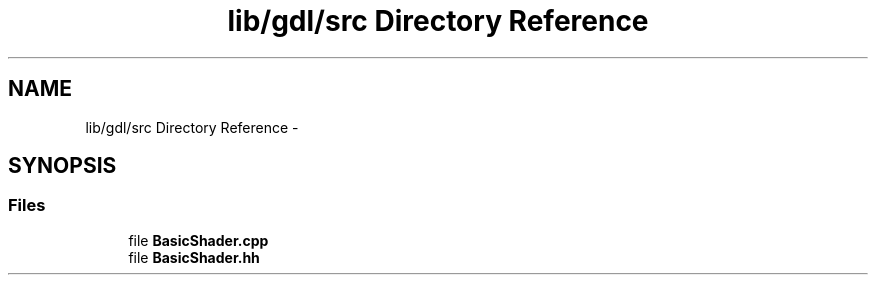.TH "lib/gdl/src Directory Reference" 3 "Sun Jun 7 2015" "Version 0.42" "cpp_bomberman" \" -*- nroff -*-
.ad l
.nh
.SH NAME
lib/gdl/src Directory Reference \- 
.SH SYNOPSIS
.br
.PP
.SS "Files"

.in +1c
.ti -1c
.RI "file \fBBasicShader\&.cpp\fP"
.br
.ti -1c
.RI "file \fBBasicShader\&.hh\fP"
.br
.in -1c
